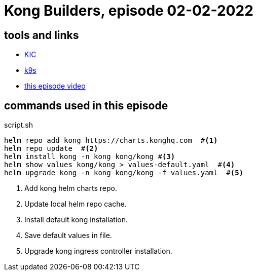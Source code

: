= Kong Builders, episode 02-02-2022

== tools and links

* https://docs.konghq.com/kubernetes-ingress-controller/[KIC]
* https://github.com/derailed/k9s[k9s]
* https://www.youtube.com/watch?v=lYm912ANi_E&t=1070s[this episode video]

== commands used in this episode 

[source,bash]
.script.sh
----
helm repo add kong https://charts.konghq.com  #<1>
helm repo update  #<2>
helm install kong -n kong kong/kong #<3>
helm show values kong/kong > values-default.yaml  #<4>
helm upgrade kong -n kong kong/kong -f values.yaml  #<5>
----
<1> Add kong helm charts repo.
<2> Update local helm repo cache.
<3> Install default kong installation.
<4> Save default values in file.
<5> Upgrade kong ingress controller installation.  

